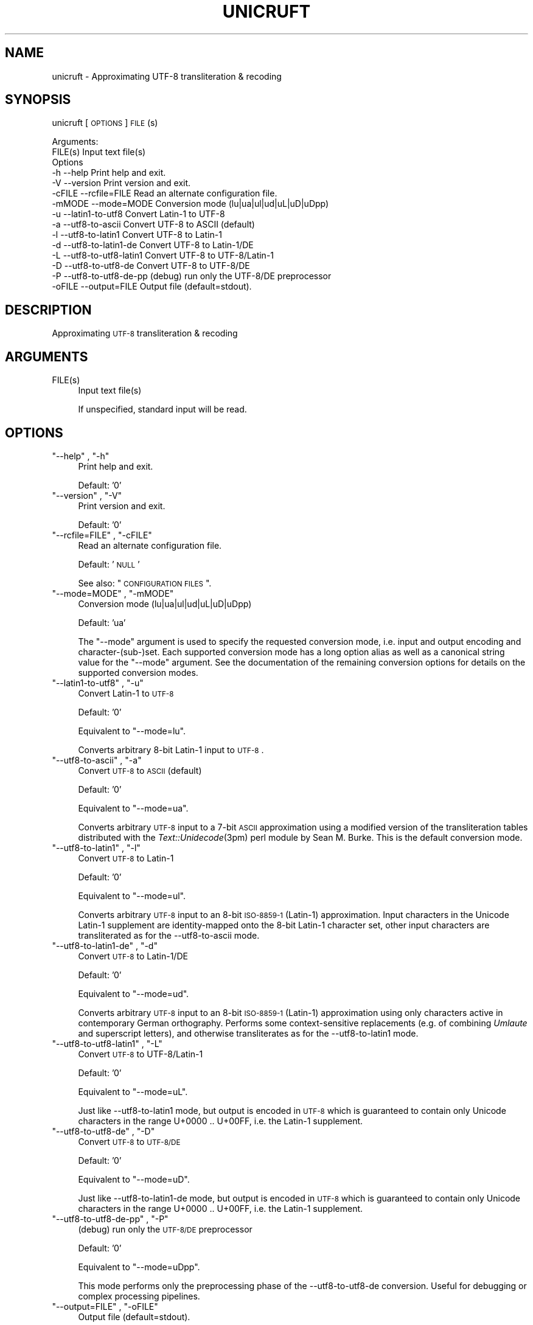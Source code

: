 .\" Automatically generated by Pod::Man 2.1801 (Pod::Simple 3.05)
.\"
.\" Standard preamble:
.\" ========================================================================
.de Sp \" Vertical space (when we can't use .PP)
.if t .sp .5v
.if n .sp
..
.de Vb \" Begin verbatim text
.ft CW
.nf
.ne \\$1
..
.de Ve \" End verbatim text
.ft R
.fi
..
.\" Set up some character translations and predefined strings.  \*(-- will
.\" give an unbreakable dash, \*(PI will give pi, \*(L" will give a left
.\" double quote, and \*(R" will give a right double quote.  \*(C+ will
.\" give a nicer C++.  Capital omega is used to do unbreakable dashes and
.\" therefore won't be available.  \*(C` and \*(C' expand to `' in nroff,
.\" nothing in troff, for use with C<>.
.tr \(*W-
.ds C+ C\v'-.1v'\h'-1p'\s-2+\h'-1p'+\s0\v'.1v'\h'-1p'
.ie n \{\
.    ds -- \(*W-
.    ds PI pi
.    if (\n(.H=4u)&(1m=24u) .ds -- \(*W\h'-12u'\(*W\h'-12u'-\" diablo 10 pitch
.    if (\n(.H=4u)&(1m=20u) .ds -- \(*W\h'-12u'\(*W\h'-8u'-\"  diablo 12 pitch
.    ds L" ""
.    ds R" ""
.    ds C` ""
.    ds C' ""
'br\}
.el\{\
.    ds -- \|\(em\|
.    ds PI \(*p
.    ds L" ``
.    ds R" ''
'br\}
.\"
.\" Escape single quotes in literal strings from groff's Unicode transform.
.ie \n(.g .ds Aq \(aq
.el       .ds Aq '
.\"
.\" If the F register is turned on, we'll generate index entries on stderr for
.\" titles (.TH), headers (.SH), subsections (.SS), items (.Ip), and index
.\" entries marked with X<> in POD.  Of course, you'll have to process the
.\" output yourself in some meaningful fashion.
.ie \nF \{\
.    de IX
.    tm Index:\\$1\t\\n%\t"\\$2"
..
.    nr % 0
.    rr F
.\}
.el \{\
.    de IX
..
.\}
.\"
.\" Accent mark definitions (@(#)ms.acc 1.5 88/02/08 SMI; from UCB 4.2).
.\" Fear.  Run.  Save yourself.  No user-serviceable parts.
.    \" fudge factors for nroff and troff
.if n \{\
.    ds #H 0
.    ds #V .8m
.    ds #F .3m
.    ds #[ \f1
.    ds #] \fP
.\}
.if t \{\
.    ds #H ((1u-(\\\\n(.fu%2u))*.13m)
.    ds #V .6m
.    ds #F 0
.    ds #[ \&
.    ds #] \&
.\}
.    \" simple accents for nroff and troff
.if n \{\
.    ds ' \&
.    ds ` \&
.    ds ^ \&
.    ds , \&
.    ds ~ ~
.    ds /
.\}
.if t \{\
.    ds ' \\k:\h'-(\\n(.wu*8/10-\*(#H)'\'\h"|\\n:u"
.    ds ` \\k:\h'-(\\n(.wu*8/10-\*(#H)'\`\h'|\\n:u'
.    ds ^ \\k:\h'-(\\n(.wu*10/11-\*(#H)'^\h'|\\n:u'
.    ds , \\k:\h'-(\\n(.wu*8/10)',\h'|\\n:u'
.    ds ~ \\k:\h'-(\\n(.wu-\*(#H-.1m)'~\h'|\\n:u'
.    ds / \\k:\h'-(\\n(.wu*8/10-\*(#H)'\z\(sl\h'|\\n:u'
.\}
.    \" troff and (daisy-wheel) nroff accents
.ds : \\k:\h'-(\\n(.wu*8/10-\*(#H+.1m+\*(#F)'\v'-\*(#V'\z.\h'.2m+\*(#F'.\h'|\\n:u'\v'\*(#V'
.ds 8 \h'\*(#H'\(*b\h'-\*(#H'
.ds o \\k:\h'-(\\n(.wu+\w'\(de'u-\*(#H)/2u'\v'-.3n'\*(#[\z\(de\v'.3n'\h'|\\n:u'\*(#]
.ds d- \h'\*(#H'\(pd\h'-\w'~'u'\v'-.25m'\f2\(hy\fP\v'.25m'\h'-\*(#H'
.ds D- D\\k:\h'-\w'D'u'\v'-.11m'\z\(hy\v'.11m'\h'|\\n:u'
.ds th \*(#[\v'.3m'\s+1I\s-1\v'-.3m'\h'-(\w'I'u*2/3)'\s-1o\s+1\*(#]
.ds Th \*(#[\s+2I\s-2\h'-\w'I'u*3/5'\v'-.3m'o\v'.3m'\*(#]
.ds ae a\h'-(\w'a'u*4/10)'e
.ds Ae A\h'-(\w'A'u*4/10)'E
.    \" corrections for vroff
.if v .ds ~ \\k:\h'-(\\n(.wu*9/10-\*(#H)'\s-2\u~\d\s+2\h'|\\n:u'
.if v .ds ^ \\k:\h'-(\\n(.wu*10/11-\*(#H)'\v'-.4m'^\v'.4m'\h'|\\n:u'
.    \" for low resolution devices (crt and lpr)
.if \n(.H>23 .if \n(.V>19 \
\{\
.    ds : e
.    ds 8 ss
.    ds o a
.    ds d- d\h'-1'\(ga
.    ds D- D\h'-1'\(hy
.    ds th \o'bp'
.    ds Th \o'LP'
.    ds ae ae
.    ds Ae AE
.\}
.rm #[ #] #H #V #F C
.\" ========================================================================
.\"
.IX Title "UNICRUFT 1"
.TH UNICRUFT 1 "2009-05-26" "unicruft v0.01" "Unicruft Utilities"
.\" For nroff, turn off justification.  Always turn off hyphenation; it makes
.\" way too many mistakes in technical documents.
.if n .ad l
.nh
.SH "NAME"
unicruft \- Approximating UTF\-8 transliteration & recoding
.SH "SYNOPSIS"
.IX Header "SYNOPSIS"
unicruft [\s-1OPTIONS\s0] \s-1FILE\s0(s)
.PP
.Vb 2
\& Arguments:
\&    FILE(s)  Input text file(s)
\&
\& Options
\&    \-h      \-\-help                 Print help and exit.
\&    \-V      \-\-version              Print version and exit.
\&    \-cFILE  \-\-rcfile=FILE          Read an alternate configuration file.
\&    \-mMODE  \-\-mode=MODE            Conversion mode (lu|ua|ul|ud|uL|uD|uDpp)
\&    \-u      \-\-latin1\-to\-utf8       Convert Latin\-1 to UTF\-8
\&    \-a      \-\-utf8\-to\-ascii        Convert UTF\-8 to ASCII (default)
\&    \-l      \-\-utf8\-to\-latin1       Convert UTF\-8 to Latin\-1
\&    \-d      \-\-utf8\-to\-latin1\-de    Convert UTF\-8 to Latin\-1/DE
\&    \-L      \-\-utf8\-to\-utf8\-latin1  Convert UTF\-8 to UTF\-8/Latin\-1
\&    \-D      \-\-utf8\-to\-utf8\-de      Convert UTF\-8 to UTF\-8/DE
\&    \-P      \-\-utf8\-to\-utf8\-de\-pp   (debug) run only the UTF\-8/DE preprocessor
\&    \-oFILE  \-\-output=FILE          Output file (default=stdout).
.Ve
.SH "DESCRIPTION"
.IX Header "DESCRIPTION"
Approximating \s-1UTF\-8\s0 transliteration & recoding
.SH "ARGUMENTS"
.IX Header "ARGUMENTS"
.ie n .IP "FILE(s)" 4
.el .IP "\f(CWFILE(s)\fR" 4
.IX Item "FILE(s)"
Input text file(s)
.Sp
If unspecified, standard input will be read.
.SH "OPTIONS"
.IX Header "OPTIONS"
.ie n .IP """\-\-help"" , ""\-h""" 4
.el .IP "\f(CW\-\-help\fR , \f(CW\-h\fR" 4
.IX Item "--help , -h"
Print help and exit.
.Sp
Default: '0'
.ie n .IP """\-\-version"" , ""\-V""" 4
.el .IP "\f(CW\-\-version\fR , \f(CW\-V\fR" 4
.IX Item "--version , -V"
Print version and exit.
.Sp
Default: '0'
.ie n .IP """\-\-rcfile=FILE"" , ""\-cFILE""" 4
.el .IP "\f(CW\-\-rcfile=FILE\fR , \f(CW\-cFILE\fR" 4
.IX Item "--rcfile=FILE , -cFILE"
Read an alternate configuration file.
.Sp
Default: '\s-1NULL\s0'
.Sp
See also: \*(L"\s-1CONFIGURATION\s0 \s-1FILES\s0\*(R".
.ie n .IP """\-\-mode=MODE"" , ""\-mMODE""" 4
.el .IP "\f(CW\-\-mode=MODE\fR , \f(CW\-mMODE\fR" 4
.IX Item "--mode=MODE , -mMODE"
Conversion mode (lu|ua|ul|ud|uL|uD|uDpp)
.Sp
Default: 'ua'
.Sp
The \f(CW\*(C`\-\-mode\*(C'\fR argument is used to specify the requested conversion mode,
i.e. input and output encoding and character\-(sub\-)set.  Each supported
conversion mode has a long option alias as well as a canonical string value
for the \f(CW\*(C`\-\-mode\*(C'\fR argument.  See the documentation of the remaining conversion
options for details on the supported conversion modes.
.ie n .IP """\-\-latin1\-to\-utf8"" , ""\-u""" 4
.el .IP "\f(CW\-\-latin1\-to\-utf8\fR , \f(CW\-u\fR" 4
.IX Item "--latin1-to-utf8 , -u"
Convert Latin\-1 to \s-1UTF\-8\s0
.Sp
Default: '0'
.Sp
Equivalent to \f(CW\*(C`\-\-mode=lu\*(C'\fR.
.Sp
Converts arbitrary 8\-bit Latin\-1 input to \s-1UTF\-8\s0.
.ie n .IP """\-\-utf8\-to\-ascii"" , ""\-a""" 4
.el .IP "\f(CW\-\-utf8\-to\-ascii\fR , \f(CW\-a\fR" 4
.IX Item "--utf8-to-ascii , -a"
Convert \s-1UTF\-8\s0 to \s-1ASCII\s0 (default)
.Sp
Default: '0'
.Sp
Equivalent to \f(CW\*(C`\-\-mode=ua\*(C'\fR.
.Sp
Converts arbitrary \s-1UTF\-8\s0 input to a 7\-bit \s-1ASCII\s0 approximation
using a modified version of the transliteration tables distributed
with the \fIText::Unidecode\fR\|(3pm) perl module by Sean M. Burke.
This is the default conversion mode.
.ie n .IP """\-\-utf8\-to\-latin1"" , ""\-l""" 4
.el .IP "\f(CW\-\-utf8\-to\-latin1\fR , \f(CW\-l\fR" 4
.IX Item "--utf8-to-latin1 , -l"
Convert \s-1UTF\-8\s0 to Latin\-1
.Sp
Default: '0'
.Sp
Equivalent to \f(CW\*(C`\-\-mode=ul\*(C'\fR.
.Sp
Converts arbitrary \s-1UTF\-8\s0 input to an 8\-bit \s-1ISO\-8859\-1\s0 (Latin\-1) approximation.
Input characters in the Unicode Latin\-1 supplement are identity-mapped
onto the 8\-bit Latin\-1 character set, other input characters are transliterated
as for the \-\-utf8\-to\-ascii mode.
.ie n .IP """\-\-utf8\-to\-latin1\-de"" , ""\-d""" 4
.el .IP "\f(CW\-\-utf8\-to\-latin1\-de\fR , \f(CW\-d\fR" 4
.IX Item "--utf8-to-latin1-de , -d"
Convert \s-1UTF\-8\s0 to Latin\-1/DE
.Sp
Default: '0'
.Sp
Equivalent to \f(CW\*(C`\-\-mode=ud\*(C'\fR.
.Sp
Converts arbitrary \s-1UTF\-8\s0 input to an 8\-bit \s-1ISO\-8859\-1\s0 (Latin\-1) approximation using only characters
active in contemporary German orthography.  Performs some
context-sensitive replacements (e.g. of combining \fIUmlaute\fR and superscript letters),
and otherwise transliterates as for the \-\-utf8\-to\-latin1
mode.
.ie n .IP """\-\-utf8\-to\-utf8\-latin1"" , ""\-L""" 4
.el .IP "\f(CW\-\-utf8\-to\-utf8\-latin1\fR , \f(CW\-L\fR" 4
.IX Item "--utf8-to-utf8-latin1 , -L"
Convert \s-1UTF\-8\s0 to UTF\-8/Latin\-1
.Sp
Default: '0'
.Sp
Equivalent to \f(CW\*(C`\-\-mode=uL\*(C'\fR.
.Sp
Just like \-\-utf8\-to\-latin1 mode,
but output is encoded in \s-1UTF\-8\s0 which is guaranteed to contain only Unicode
characters in the range U+0000 .. U+00FF, i.e. the Latin\-1 supplement.
.ie n .IP """\-\-utf8\-to\-utf8\-de"" , ""\-D""" 4
.el .IP "\f(CW\-\-utf8\-to\-utf8\-de\fR , \f(CW\-D\fR" 4
.IX Item "--utf8-to-utf8-de , -D"
Convert \s-1UTF\-8\s0 to \s-1UTF\-8/DE\s0
.Sp
Default: '0'
.Sp
Equivalent to \f(CW\*(C`\-\-mode=uD\*(C'\fR.
.Sp
Just like \-\-utf8\-to\-latin1\-de mode,
but output is encoded in \s-1UTF\-8\s0 which is guaranteed to contain only Unicode
characters in the range U+0000 .. U+00FF, i.e. the Latin\-1 supplement.
.ie n .IP """\-\-utf8\-to\-utf8\-de\-pp"" , ""\-P""" 4
.el .IP "\f(CW\-\-utf8\-to\-utf8\-de\-pp\fR , \f(CW\-P\fR" 4
.IX Item "--utf8-to-utf8-de-pp , -P"
(debug) run only the \s-1UTF\-8/DE\s0 preprocessor
.Sp
Default: '0'
.Sp
Equivalent to \f(CW\*(C`\-\-mode=uDpp\*(C'\fR.
.Sp
This mode performs only the preprocessing phase of the 
\&\-\-utf8\-to\-utf8\-de conversion.
Useful for debugging or complex processing pipelines.
.ie n .IP """\-\-output=FILE"" , ""\-oFILE""" 4
.el .IP "\f(CW\-\-output=FILE\fR , \f(CW\-oFILE\fR" 4
.IX Item "--output=FILE , -oFILE"
Output file (default=stdout).
.Sp
Default: '\-'
.SH "CONFIGURATION FILES"
.IX Header "CONFIGURATION FILES"
Configuration files are expected to contain lines of the form:
.PP
.Vb 1
\&    LONG_OPTION_NAME    OPTION_VALUE
.Ve
.PP
where \s-1LONG_OPTION_NAME\s0 is the long name of some option,
without the leading '\-\-', and \s-1OPTION_VALUE\s0 is the value for
that option, if any.  Fields are whitespace-separated.
Blank lines and comments (lines beginning with '#')
are ignored.
.PP
No configuration files are read by default.
.SH "ADDENDA"
.IX Header "ADDENDA"
.SS "About this Document"
.IX Subsection "About this Document"
Documentation file auto-generated by optgen.perl version 0.06
using Getopt::Gen version 0.13.
Translation was initiated
as:
.PP
.Vb 1
\&   optgen.perl \-l \-\-nocfile \-\-nohfile \-\-notimestamp \-F unicruft unicruft.gog
.Ve
.SH "BUGS AND LIMITATIONS"
.IX Header "BUGS AND LIMITATIONS"
\&... arthropods, having a hard exoskeleton, a three-part body (head, thorax, and abdomen), three pairs of jointed legs, compound eyes, and two antennae; cf. http://en.wikipedia.org/wiki/Insect
.SH "ACKNOWLEDGEMENTS"
.IX Header "ACKNOWLEDGEMENTS"
Perl by Larry Wall.
.PP
Getopt::Gen by Bryan Jurish.
.SH "AUTHOR"
.IX Header "AUTHOR"
Bryan Jurish <jurish@bbaw.de>
.SH "SEE ALSO"
.IX Header "SEE ALSO"
\&\fIText::Unidecode\fR\|(3pm),
\&\fIrecode\fR\|(1),
\&\fIiconv\fR\|(1)
